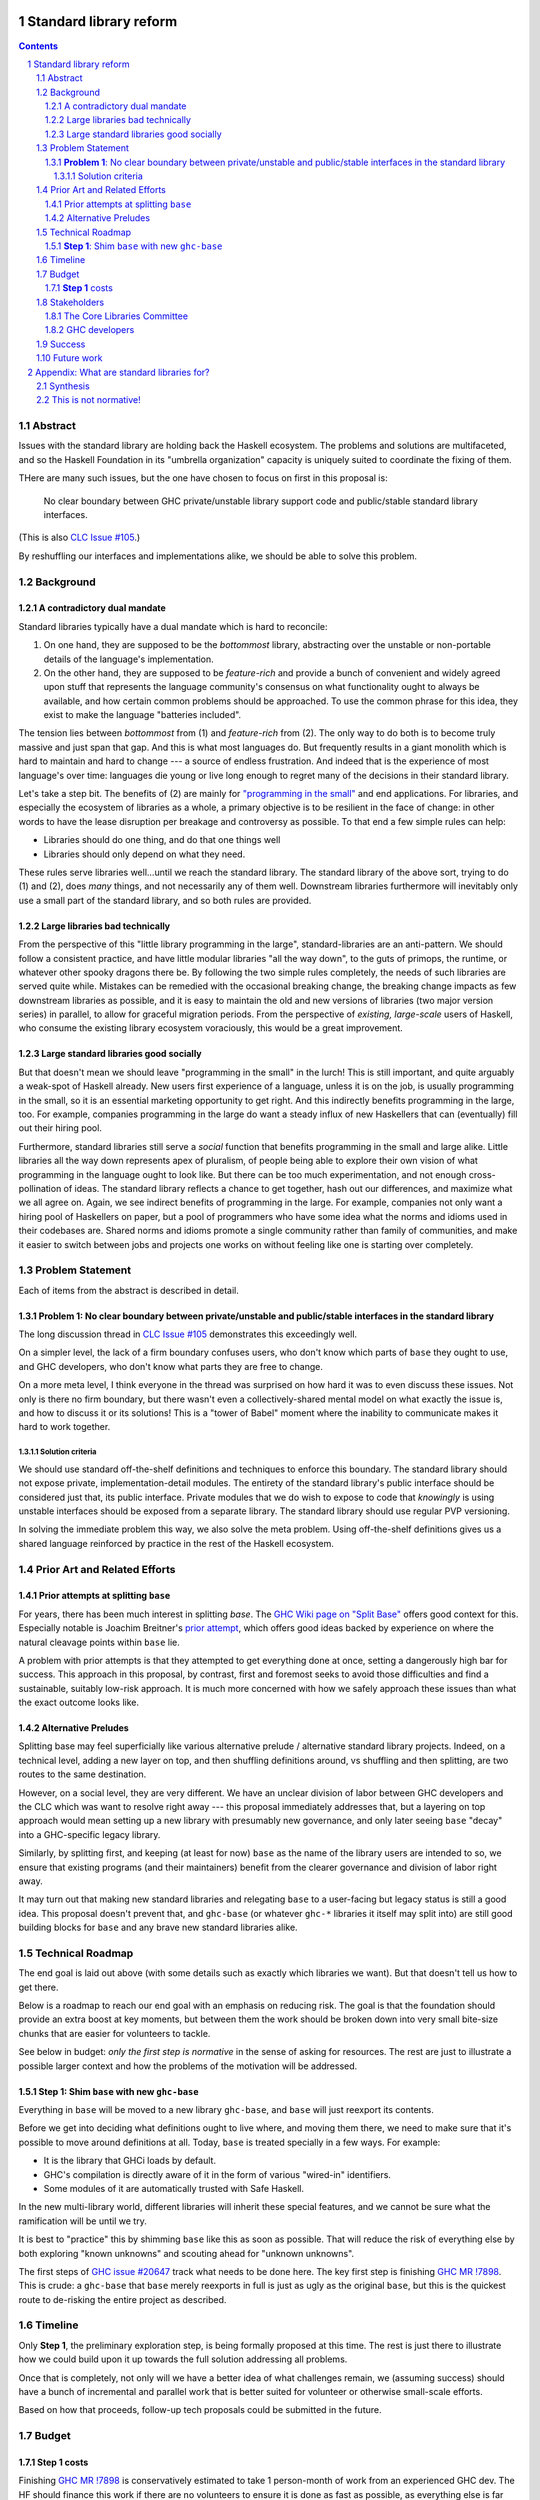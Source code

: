 Standard library reform
=======================

.. sectnum::
.. contents::

Abstract
--------

Issues with the standard library are holding back the Haskell ecosystem.
The problems and solutions are multifaceted, and so the Haskell Foundation in its "umbrella organization" capacity is uniquely suited to coordinate the fixing of them.

THere are many such issues, but the one have chosen to focus on first in this proposal is:

..

  No clear boundary between GHC private/unstable library support code and public/stable standard library interfaces.

(This is also `CLC Issue #105`_.)

By reshuffling our interfaces and implementations alike, we should be able to solve this problem.

.. _`CLC Issue #105`: https://github.com/haskell/core-libraries-committee/issues/105

Background
----------

A contradictory dual mandate
~~~~~~~~~~~~~~~~~~~~~~~~~~~~

Standard libraries typically have a dual mandate which is hard to reconcile:

#. On one hand, they are supposed to be the *bottommost* library, abstracting over the unstable or non-portable details of the language's implementation.

#. On the other hand, they are supposed to be *feature-rich* and provide a bunch of convenient and widely agreed upon stuff that represents the language community's consensus on what functionality ought to always be available, and how certain common problems should be approached.
   To use the common phrase for this idea, they exist to make the language "batteries included".

The tension lies between *bottommost* from (1) and *feature-rich* from (2).
The only way to do both is to become truly massive and just span that gap.
And this is what most languages do.
But frequently results in a giant monolith which is hard to maintain and hard to change --- a source of endless frustration.
And indeed that is the experience of most language's over time: languages die young or live long enough to regret many of the decisions in their standard library.

Let's take a step bit.
The benefits of (2) are mainly for `"programming in the small" <https://en.wikipedia.org/wiki/Programming_in_the_large_and_programming_in_the_small>`_ and end applications.
For libraries, and especially the ecosystem of libraries as a whole, a primary objective is to be resilient in the face of change: in other words to have the lease disruption per breakage and controversy as possible.
To that end a few simple rules can help:

- Libraries should do one thing, and do that one things well
- Libraries should only depend on what they need.

These rules serve libraries well...until we reach the standard library.
The standard library of the above sort, trying to do (1) and (2), does *many* things, and not necessarily any of them well.
Downstream libraries furthermore will inevitably only use a small part of the standard library, and so both rules are provided.

Large libraries bad technically
~~~~~~~~~~~~~~~~~~~~~~~~~~~~~~~

From the perspective of this "little library programming in the large", standard-libraries are an anti-pattern.
We should follow a consistent practice, and have little modular libraries "all the way down", to the guts of primops, the runtime, or whatever other spooky dragons there be.
By following the two simple rules completely, the needs of such libraries are served quite while.
Mistakes can be remedied with the occasional breaking change, the breaking change impacts as few downstream libraries as possible, and it is easy to maintain the old and new versions of libraries (two major version series) in parallel, to allow for graceful migration periods.
From the perspective of *existing, large-scale* users of Haskell, who consume the existing library ecosystem voraciously, this would be a great improvement.

Large standard libraries good socially
~~~~~~~~~~~~~~~~~~~~~~~~~~~~~~~~~~~~~~

But that doesn't mean we should leave "programming in the small" in the lurch!
This is still important, and quite arguably a weak-spot of Haskell already.
New users first experience of a language, unless it is on the job, is usually programming in the small, so it is an essential marketing opportunity to get right.
And this indirectly benefits programming in the large, too.
For example, companies programming in the large do want a steady influx of new Haskellers that can (eventually) fill out their hiring pool.

Furthermore, standard libraries still serve a *social* function that benefits programming in the small and large alike.
Little libraries all the way down represents apex of pluralism, of people being able to explore their own vision of what programming in the language ought to look like.
But there can be too much experimentation, and not enough cross-pollination of ideas.
The standard library reflects a chance to get together, hash out our differences, and maximize what we all agree on.
Again, we see indirect benefits of programming in the large.
For example, companies not only want a hiring pool of Haskellers on paper, but a pool of programmers who have some idea what the norms and idioms used in their codebases are.
Shared norms and idioms promote a single community rather than family of communities, and make it easier to switch between jobs and projects one works on without feeling like one is starting over completely.

Problem Statement
-----------------

Each of items from the abstract is described in detail.

**Problem 1**: No clear boundary between private/unstable and public/stable interfaces in the standard library
~~~~~~~~~~~~~~~~~~~~~~~~~~~~~~~~~~~~~~~~~~~~~~~~~~~~~~~~~~~~~~~~~~~~~~~~~~~~~~~~~~~~~~

The long discussion thread in `CLC Issue #105`_ demonstrates this exceedingly well.

On a simpler level, the lack of a firm boundary confuses users, who don't know which parts of ``base`` they ought to use, and GHC developers, who don't know what parts they are free to change.

On a more meta level, I think everyone in the thread was surprised on how hard it was to even discuss these issues.
Not only is there no firm boundary, but there wasn't even a collectively-shared mental model on what exactly the issue is, and how to discuss it or its solutions!
This is a "tower of Babel" moment where the inability to communicate makes it hard to work together.

Solution criteria
^^^^^^^^^^^^^^^^^

We should use standard off-the-shelf definitions and techniques to enforce this boundary.
The standard library should not expose private, implementation-detail modules.
The entirety of the standard library's public interface should be considered just that, its public interface.
Private modules that we do wish to expose to code that *knowingly* is using unstable interfaces should be exposed from a separate library.
The standard library should use regular PVP versioning.

In solving the immediate problem this way, we also solve the meta problem.
Using off-the-shelf definitions gives us a shared language reinforced by practice in the rest of the Haskell ecosystem.

Prior Art and Related Efforts
-----------------------------

Prior attempts at splitting ``base``
~~~~~~~~~~~~~~~~~~~~~~~~~~~~~~~~~~~~

For years, there has been much interest in splitting `base`.
The `GHC Wiki page on "Split Base" <https://gitlab.haskell.org/ghc/ghc/-/wikis/split-base>`_ offers good context for this.
Especially notable is Joachim Breitner's `prior attempt <https://github.com/nomeata/packages-base/blob/base-split/README.md>`_, which offers good ideas backed by experience on where the natural cleavage points within ``base`` lie.

A problem with prior attempts is that they attempted to get everything done at once, setting a dangerously high bar for success.
This approach in this proposal, by contrast, first and foremost seeks to avoid those difficulties and find a sustainable, suitably low-risk approach.
It is much more concerned with how we safely approach these issues than what the exact outcome looks like.

Alternative Preludes
~~~~~~~~~~~~~~~~~~~~

Splitting base may feel superficially like various alternative prelude / alternative standard library projects.
Indeed, on a technical level, adding a new layer on top, and then shuffling definitions around, vs shuffling and then splitting, are two routes to the same destination.

However, on a social level, they are very different.
We have an unclear division of labor between GHC developers and the CLC which was want to resolve right away --- this proposal immediately addresses that, but a layering on top approach would mean setting up a new library with presumably new governance, and only later seeing ``base`` "decay" into a GHC-specific legacy library.

Similarly, by splitting first, and keeping (at least for now) ``base`` as the name of the library users are intended to so, we ensure that existing programs (and their maintainers) benefit from the clearer governance and division of labor right away.

It may turn out that making new standard libraries and relegating ``base`` to a user-facing but legacy status is still a good idea.
This proposal doesn't prevent that, and ``ghc-base`` (or whatever ``ghc-*`` libraries it itself may split into) are still good building blocks for ``base`` and any brave new standard libraries alike.

Technical Roadmap
-----------------

The end goal is laid out above (with some details such as exactly which libraries we want).
But that doesn't tell us how to get there.

Below is a roadmap to reach our end goal with an emphasis on reducing risk.
The goal is that the foundation should provide an extra boost at key moments, but between them the work should be broken down into very small bite-size chunks that are easier for volunteers to tackle.

See below in budget: *only the first step is normative* in the sense of asking for resources.
The rest are just to illustrate a possible larger context and how the problems of the motivation will be addressed.

**Step 1**: Shim ``base`` with new ``ghc-base``
~~~~~~~~~~~~~~~~~~~~~~~~~~~~~~~~~~~~~~~~~~~~~~~

Everything in ``base`` will be moved to a new library ``ghc-base``, and ``base`` will just reexport its contents.

Before we get into deciding what definitions ought to live where, and moving them there, we need to make sure that it's possible to move around definitions at all.
Today, ``base`` is treated specially in a few ways.
For example:

- It is the library that GHCi loads by default.

- GHC's compilation is directly aware of it in the form of various "wired-in" identifiers.

- Some modules of it are automatically trusted with Safe Haskell.

In the new multi-library world, different libraries will inherit these special features, and we cannot be sure what the ramification will be until we try.

It is best to "practice" this by shimming ``base`` like this as soon as possible.
That will reduce the risk of everything else by both exploring "known unknowns" and scouting ahead for "unknown unknowns".

The first steps of `GHC issue #20647`_ track what needs to be done here.
The key first step is finishing `GHC MR !7898`_.
This is crude: a ``ghc-base`` that ``base`` merely reexports in full is just as ugly as the original ``base``, but this is the quickest route to de-risking the entire project as described.

.. _`GHC issue #20647`: https://gitlab.haskell.org/ghc/ghc/-/issues/20647
.. _`GHC MR !7898`: https://gitlab.haskell.org/ghc/ghc/-/merge_requests/7898

Timeline
--------

Only **Step 1**, the preliminary exploration step, is being formally proposed at this time.
The rest is just there to illustrate how we could build upon it up towards the full solution addressing all problems.

Once that is completely, not only will we have a better idea of what challenges remain, we (assuming success) should have a bunch of incremental and parallel work that is better suited for volunteer or otherwise small-scale efforts.

Based on how that proceeds, follow-up tech proposals could be submitted in the future.

Budget
------

**Step 1** costs
~~~~~~~~~~~~~~~~~

Finishing `GHC MR !7898`_ is conservatively estimated to take 1 person-month of work from an experienced GHC dev.
The HF should finance this work if there are no volunteers to ensure it is done as fast as possible, as everything else is far too uncertain until this trial round of splitting and reexports has been completed end to end.

Stakeholders
------------

The Core Libraries Committee
~~~~~~~~~~~~~~~~~~~~~~~~~~~~

The latter steps give the CLC new material from which to curate the new standard libraries.
We can do the work without being blocked on the CLC, but ultimately we will need their blessing for any new libraries to reach the "cultural" primacy of ``base``.

GHC developers
~~~~~~~~~~~~~~

`GHC MR !7898`_ from **Step 1** has uncovered some bugs that will need fixing.
The later steps will eventually result in churn among which submodules GHC contains, which will be frustrating until that stabilizes.

Due to **Problem 4**, the interest and cooperation of the developers of our new backends is especially solicited.

Success
-------

The project will be considered a success when all the enumerated problems are solved per their "solution criteria" (no moving the goalposts later without anyone noticing), and the standard library implementation is easier to maintain than before.

Future work
-----------

It may seem that this first problem and solution are rather far-removed from actual users needs.
This proposal was originally just one part of a far larger proposal that did "build up" from this work fixing a problem behind the scenes to a more visible "end-problem".
However, committing to a complete plan to address all of these in one go is not feasible, so the rest was moved to (currently draft)
`Proposal 49 <https://github.com/haskellfoundation/tech-proposals/pull/49>`

Still, for readers interested in understanding everything in context, it may be helpful to read both proposals.
Of course, as a separate proposal acceptance of this one does not imply acceptance of the next.
But understanding what we *may* like to do next may still put this one in better context.

Appendix: What are standard libraries for?
==========================================

*If parts of this proposal seems hard to understand or surprising, background information in the form of the author's critical view on the very concept of a standard library me prove illuminating.*

Synthesis
---------

So if we want to have little libraries for technical reasons, but large feature-rich standard libraries for social reasons, what do we do?
Both!
The original definitions of just about everything be incubated in little libraries, and continue to live in little libraries.
Standard libraries should have very little of their own definitions, but just focus on reexports, their role is not to *invent*, but to *curate*.
Plans today in the works like *moving* ``Profunctor`` to ``base`` should instead become having the new standard libraries merely *depend* on the ``profunctors`` library and reexport items.

In the `words of Shriram Krishnamurthi <https://twitter.com/ShriramKMurthi/status/1597942676560965634>`_, the slogan should not be "batteries included", but "batteries included — but not inserted".
When one just starts up GHCi without arguments, or runs ``cabal new``, one will get the nice feature-rich standard library loaded / as a ``build-depend`` by default,
but tweak a few flags and the cabal stanza, and its easy to remove those sledgehammer deps and just depend on exactly what one needs.

This is not normative!
----------------------

Hopefully the above appendix makes the vision of the proposal author more clear, but it should be equally stressed that this appendix is not normative.
Nowhere is the CLC being told exactly what the new standard libraries should look like.
Nowhere is it also specified how the implementation should be cut up behind the scenes.
But, if this proposal is to succeed, it seems like reaching a consensus position similar to the above compromise between two extremes is likely to be necessary.

